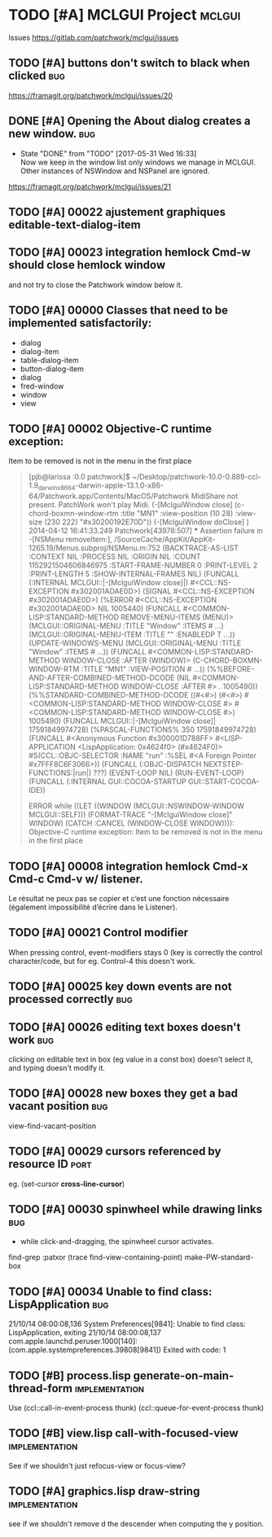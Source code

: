 # -*- mode:org; coding:utf-8 -*-
* TODO [#A] MCLGUI Project                                           :mclgui:

Issues https://gitlab.com/patchwork/mclgui/issues

** TODO [#A]       buttons don't switch to black when clicked           :bug:
https://framagit.org/patchwork/mclgui/issues/20

** DONE [#A]       Opening the About dialog creates a new window.       :bug:
   CLOSED: [2017-05-31 Wed 16:33]
   - State "DONE"       from "TODO"       [2017-05-31 Wed 16:33] \\
     Now we keep in the window list only windows we manage in MCLGUI.
     Other instances of NSWindow and NSPanel are ignored.

https://framagit.org/patchwork/mclgui/issues/21

** TODO [#A] 00022 ajustement graphiques editable-text-dialog-item
** TODO [#A] 00023 integration hemlock Cmd-w should close hemlock window
and not try to close the Patchwork window below it.
** TODO [#A] 00000 Classes that need to be implemented satisfactorily:

- dialog
- dialog-item
- table-dialog-item
- button-dialog-item
- dialog
- fred-window
- window
- view

** TODO [#A] 00002 Objective-C runtime exception:
Item to be removed is not in the menu in the first place

#+BEGIN_QUOTE

    [pjb@larissa :0.0 patchwork]$ ~/Desktop/patchwork-10.0-0.889-ccl-1.9_darwinx8664-darwin-apple-13.1.0-x86-64/Patchwork.app/Contents/MacOS/Patchwork
    MidiShare not present. PatchWork won't play Midi.
    (-[MclguiWindow close]                    (c-chord-boxmn-window-rtm :title "MN1" :view-position (10 28) :view-size (230 222) "#x30200192E70D"))
    (-[MclguiWindow doClose]                  )
    2014-04-12 16:41:33.249 Patchwork[43978:507] *** Assertion failure in -[NSMenu removeItem:], /SourceCache/AppKit/AppKit-1265.19/Menus.subproj/NSMenu.m:752
    (BACKTRACE-AS-LIST :CONTEXT NIL :PROCESS NIL :ORIGIN NIL :COUNT 1152921504606846975 :START-FRAME-NUMBER 0 :PRINT-LEVEL 2 :PRINT-LENGTH 5 :SHOW-INTERNAL-FRAMES NIL)
    (FUNCALL (:INTERNAL MCLGUI::|-[MclguiWindow close]|) #<CCL::NS-EXCEPTION #x302001ADAE0D>)
    (SIGNAL #<CCL::NS-EXCEPTION #x302001ADAE0D>)
    (%ERROR #<CCL::NS-EXCEPTION #x302001ADAE0D> NIL 1005440)
    (FUNCALL #<COMMON-LISP:STANDARD-METHOD REMOVE-MENU-ITEMS (MENU)> (MCLGUI::ORIGINAL-MENU :TITLE "Window" :ITEMS # ...) (MCLGUI::ORIGINAL-MENU-ITEM :TITLE "" :ENABLEDP T ...))
    (UPDATE-WINDOWS-MENU (MCLGUI::ORIGINAL-MENU :TITLE "Window" :ITEMS # ...))
    (FUNCALL #<COMMON-LISP:STANDARD-METHOD WINDOW-CLOSE :AFTER (WINDOW)> (C-CHORD-BOXMN-WINDOW-RTM :TITLE "MN1" :VIEW-POSITION # ...))
    (%%BEFORE-AND-AFTER-COMBINED-METHOD-DCODE (NIL #<COMMON-LISP:STANDARD-METHOD WINDOW-CLOSE :AFTER #> . 1005490))
    (%%STANDARD-COMBINED-METHOD-DCODE ((#<#>) (#<#>) #<COMMON-LISP:STANDARD-METHOD WINDOW-CLOSE #> #<COMMON-LISP:STANDARD-METHOD WINDOW-CLOSE #>) 1005490)
    (FUNCALL MCLGUI::|-[MclguiWindow close]| 17591849974728)
    (%PASCAL-FUNCTIONS% 350 17591849974728)
    (FUNCALL #<Anonymous Function #x300001D788FF> #<LISP-APPLICATION <LispApplication: 0x4624f0> (#x4624F0)> #S(CCL::OBJC-SELECTOR :NAME "run" :%SEL #<A Foreign Pointer #x7FFF8C6F3066>))
    (FUNCALL (:OBJC-DISPATCH NEXTSTEP-FUNCTIONS:|run|) ???)
    (EVENT-LOOP NIL)
    (RUN-EVENT-LOOP)
    (FUNCALL (:INTERNAL GUI::COCOA-STARTUP GUI::START-COCOA-IDE))

    ERROR while ((LET ((WINDOW (MCLGUI::NSWINDOW-WINDOW MCLGUI::SELF))) (FORMAT-TRACE "-[MclguiWindow close]" WINDOW) (CATCH :CANCEL (WINDOW-CLOSE WINDOW)))):
    Objective-C runtime exception:
    Item to be removed is not in the menu in the first place

#+END_QUOTE

** TODO [#A] 00008 integration hemlock Cmd-x Cmd-c Cmd-v w/ listener.

Le résultat ne peux pas se copier et c’est une fonction nécessaire (également impossibilité d’écrire dans le Listener).

** TODO [#A] 00021 Control modifier
When pressing control, event-modifiers stays 0 (key is correctly the control character/code,
but for eg. Control-4 this doesn't work.
** TODO [#A] 00025 key down events are not processed correctly          :bug:
** TODO [#A] 00026 editing text boxes doesn't work                      :bug:
clicking on editable text in box (eg value in a const box) doesn't select it, and typing doesn't modify it.
** TODO [#A] 00028 new boxes they get a bad vacant position             :bug:
view-find-vacant-position
** TODO [#A] 00029 cursors referenced by resource ID                   :port:
eg. (set-cursor *cross-line-cursor*)
** TODO [#A] 00030 spinwheel while drawing links                        :bug:
- while click-and-dragging, the spinwheel cursor activates.
find-grep :patxor
(trace find-view-containing-point)
make-PW-standard-box
** TODO [#A] 00034 Unable to find class: LispApplication                :bug:

21/10/14 08:00:08,136 System Preferences[9841]: Unable to find class: LispApplication, exiting
21/10/14 08:00:08,137 com.apple.launchd.peruser.1000[140]: (com.apple.systempreferences.39808[9841]) Exited with code: 1
** TODO [#B] process.lisp generate-on-main-thread-form       :implementation:
Use  (ccl::call-in-event-process thunk) (ccl::queue-for-event-process thunk)
** TODO [#B] view.lisp call-with-focused-view                :implementation:
See if we shouldn't just refocus-view or focus-view?
** TODO [#A] graphics.lisp draw-string                       :implementation:
see if we shouldn't remove d the descender when computing the y position.
